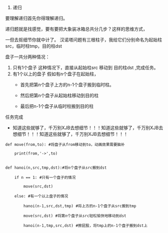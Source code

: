 1. 递归 
要理解递归首先你得理解递归。

递归题就是找感觉，要有要把大象装冰箱总共分几步？这样的思维方式，

一但去抠细节你就中计了。
汉诺塔问题有三根柱子，我给它们分别命名为起始柱src，临时柱tmp，目的柱dst

盘子一共分两种情况：

1. 只有1个盘子
  这种情况下，直接从起始柱src 移动到 目的柱dst ,完成任务。
2. 有1个以上的盘子
  假如有n个盘子在起始柱，
  + 首先把第n个盘子上方的n-1个盘子搬到临时柱。

  + 然后把第n个盘子从起始柱移动到目的柱
  + 最后把n-1个盘子从临时柱搬到目的柱

任务完成
+ 知道这些就够了，千万别XJB去想细节！！！知道这些就够了，千万别XJB去想细节！！！知道这些就够了，千万别XJB去想细节！！！
#+BEGIN_EXAMPLE
def move(from,to): #将盘子从from移动到to，动画效果需要脑补

    print(from,'->',to)


def hanoi(n,src,tmp,dst):#将n个盘子从src搬到dst

    if n == 1: #只有一个盘子的情况

        move(src,dst)

    else: #有一个以上盘子的情况

        hanoi(n-1,src,dst,tmp) #将上方的n-1个盘子从src搬到tmp

        move(src,dst) #将第n个盘子从src轻松愉快地移动到dst

        hanoi(n-1,tmp,src,dst) #擦屁股，将tmp上的n-1个盘子搬到dst上

#+END_EXAMPLE
